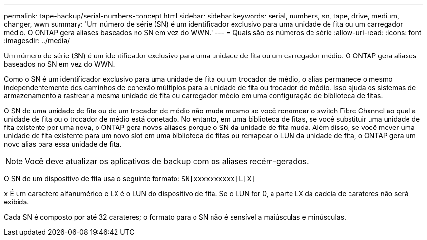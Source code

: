 ---
permalink: tape-backup/serial-numbers-concept.html 
sidebar: sidebar 
keywords: serial, numbers, sn, tape, drive, medium, changer, wwn 
summary: 'Um número de série (SN) é um identificador exclusivo para uma unidade de fita ou um carregador médio. O ONTAP gera aliases baseados no SN em vez do WWN.' 
---
= Quais são os números de série
:allow-uri-read: 
:icons: font
:imagesdir: ../media/


[role="lead"]
Um número de série (SN) é um identificador exclusivo para uma unidade de fita ou um carregador médio. O ONTAP gera aliases baseados no SN em vez do WWN.

Como o SN é um identificador exclusivo para uma unidade de fita ou um trocador de médio, o alias permanece o mesmo independentemente dos caminhos de conexão múltiplos para a unidade de fita ou trocador de médio. Isso ajuda os sistemas de armazenamento a rastrear a mesma unidade de fita ou carregador médio em uma configuração de biblioteca de fitas.

O SN de uma unidade de fita ou de um trocador de médio não muda mesmo se você renomear o switch Fibre Channel ao qual a unidade de fita ou o trocador de médio está conetado. No entanto, em uma biblioteca de fitas, se você substituir uma unidade de fita existente por uma nova, o ONTAP gera novos aliases porque o SN da unidade de fita muda. Além disso, se você mover uma unidade de fita existente para um novo slot em uma biblioteca de fitas ou remapear o LUN da unidade de fita, o ONTAP gera um novo alias para essa unidade de fita.

[NOTE]
====
Você deve atualizar os aplicativos de backup com os aliases recém-gerados.

====
O SN de um dispositivo de fita usa o seguinte formato: `SN[xxxxxxxxxx]L[X]`

`x` É um caractere alfanumérico e L``X`` é o LUN do dispositivo de fita. Se o LUN for 0, a parte L``X`` da cadeia de carateres não será exibida.

Cada SN é composto por até 32 carateres; o formato para o SN não é sensível a maiúsculas e minúsculas.
